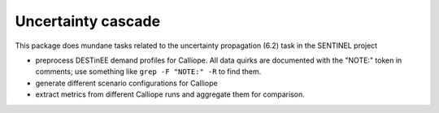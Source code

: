 Uncertainty cascade
===================

This package does mundane tasks related to the uncertainty propagation (6.2) task in the SENTINEL project

- preprocess DESTinEE demand profiles for Calliope.  All data quirks
  are documented with the "NOTE:" token in comments; use something
  like ``grep -F "NOTE:" -R`` to find them.
- generate different scenario configurations for Calliope
- extract metrics from different Calliope runs and aggregate them for
  comparison.
